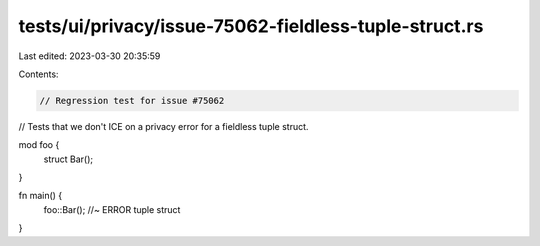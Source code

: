 tests/ui/privacy/issue-75062-fieldless-tuple-struct.rs
======================================================

Last edited: 2023-03-30 20:35:59

Contents:

.. code-block:: rs

    // Regression test for issue #75062
// Tests that we don't ICE on a privacy error for a fieldless tuple struct.

mod foo {
    struct Bar();
}

fn main() {
    foo::Bar(); //~ ERROR tuple struct
}


